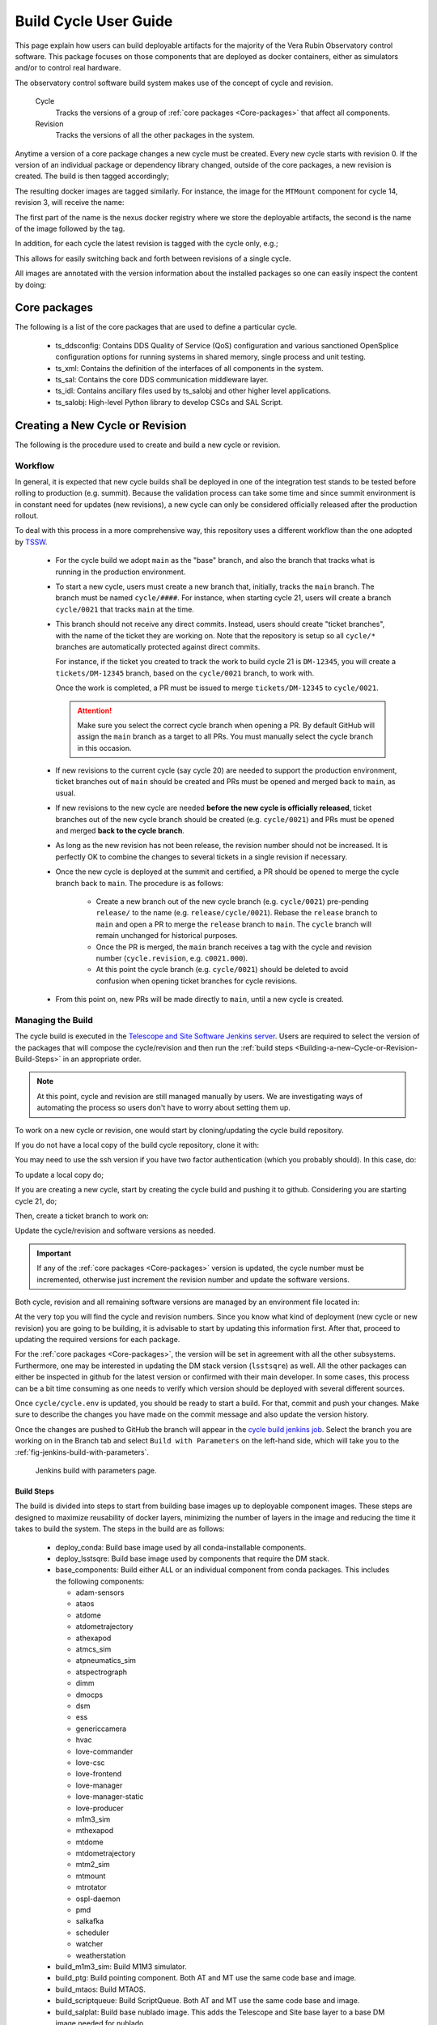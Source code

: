
.. Fill out data so contacts section below is auto-populated
.. add name and email between the *'s below e.g. *Marie Smith <msmith@lsst.org>*
.. |CSC_developer| replace::  *Tiago Ribeiro*
.. |CSC_product_owner| replace:: *Tiago Ribeiro*

.. _User_Guide:

#######################
Build Cycle User Guide
#######################

.. Update links and labels below
.. image:: https://img.shields.io/badge/GitHub-ts_cycle_build-green.svg
    :target: https://github.com/lsst-ts/ts_cycle_build
.. image:: https://img.shields.io/badge/Jenkins-ts_cycle_build-green.svg
    :target: https://tssw-ci.lsst.org/view/CSC_Docker/job/cycleBuild/
.. image:: https://img.shields.io/badge/Jira-ts_cycle_build.svg
    :target: https://jira.lsstcorp.org/issues/?jql=labels+%3D+ts_cycle_build

This page explain how users can build deployable artifacts for the majority of the Vera Rubin Observatory control software.
This package focuses on those components that are deployed as docker containers, either as simulators and/or to control real hardware.

The observatory control software build system makes use of the concept of cycle and revision.

  Cycle
    Tracks the versions of a group of :ref:`core packages <Core-packages>` that affect all components.

  Revision
    Tracks the versions of all the other packages in the system.

Anytime a version of a core package changes a new cycle must be created.
Every new cycle starts with revision 0.
If the version of an individual package or dependency library changed, outside of the core packages, a new revision is created.
The build is then tagged accordingly;

.. prompt:: bash

  c<cycle-number>.<revision>

The resulting docker images are tagged similarly.
For instance, the image for the ``MTMount`` component for cycle 14, revision 3, will receive the name:

.. prompt:: bash

  ts-dockerhub.lsst.org/mtmount:c0014.003

The first part of the name is the nexus docker registry where we store the deployable artifacts, the second is the name of the image followed by the tag.

In addition, for each cycle the latest revision is tagged with the cycle only, e.g.;

.. prompt:: bash

  ts-dockerhub.lsst.org/mtmount:c0014

This allows for easily switching back and forth between revisions of a single cycle.

All images are annotated with the version information about the installed packages so one can easily inspect the content by doing:

.. prompt:: bash

  docker image inspect -f {{.Config.Labels}} ts-dockerhub.lsst.org/mtmount:c<cycle-number>.<revision>

.. _Core-packages:

Core packages
=============

The following is a list of the core packages that are used to define a particular cycle.

  - ts_ddsconfig: Contains DDS Quality of Service (QoS) configuration and various sanctioned OpenSplice configuration options for running systems in shared memory, single process and unit testing.
  - ts_xml: Contains the definition of the interfaces of all components in the system.
  - ts_sal: Contains the core DDS communication middleware layer.
  - ts_idl: Contains ancillary files used by ts_salobj and other higher level applications.
  - ts_salobj: High-level Python library to develop CSCs and SAL Script.


.. _Building-a-New-Cycle-or-Revision:

Creating a New Cycle or Revision
================================

The following is the procedure used to create and build a new cycle or revision.

.. _Building-a-new-Cycle-or-Revision-Workflow:

Workflow
--------

In general, it is expected that new cycle builds shall be deployed in one of the integration test stands to be tested before rolling to production (e.g. summit).
Because the validation process can take some time and since summit environment is in constant need for updates (new revisions), a new cycle can only be considered officially released after the production rollout.

To deal with this process in a more comprehensive way, this repository uses a different workflow than the one adopted by `TSSW`_.

.. _TSSW: https://tssw-developer.lsst.io/#id4

  - For the cycle build we adopt ``main`` as the "base" branch, and also the branch that tracks what is running in the production environment.

  - To start a new cycle, users must create a new branch that, initially, tracks the ``main`` branch.
    The branch must be named ``cycle/####``.
    For instance, when starting cycle 21, users will create a branch ``cycle/0021`` that tracks ``main`` at the time.

  - This branch should not receive any direct commits.
    Instead, users should create "ticket branches", with the name of the ticket they are working on.
    Note that the repository is setup so all ``cycle/*`` branches are automatically protected against direct commits.

    For instance, if the ticket you created to track the work to build cycle 21 is ``DM-12345``, you will create a ``tickets/DM-12345`` branch, based on the ``cycle/0021`` branch, to work with.

    Once the work is completed, a PR must be issued to merge ``tickets/DM-12345`` to ``cycle/0021``.

    .. attention::

      Make sure you select the correct cycle branch when opening a PR.
      By default GitHub will assign the ``main`` branch as a target to all PRs.
      You must manually select the cycle branch in this occasion.

  - If new revisions to the current cycle (say cycle 20) are needed to support the production environment, ticket branches out of ``main`` should be created and PRs must be opened and merged back to ``main``, as usual.

  - If new revisions to the new cycle are needed **before the new cycle is officially released**, ticket branches out of the new cycle branch should be created (e.g. ``cycle/0021``) and PRs must be opened and merged **back to the cycle branch**.

  - As long as the new revision has not been release, the revision number should not be increased.
    It is perfectly OK to combine the changes to several tickets in a single revision if necessary.

  - Once the new cycle is deployed at the summit and certified, a PR should be opened to merge the cycle branch back to ``main``.
    The procedure is as follows:
      - Create a new branch out of the new cycle branch (e.g. ``cycle/0021``) pre-pending ``release/`` to the name (e.g. ``release/cycle/0021``).
        Rebase the ``release`` branch to ``main`` and open a PR to merge the ``release`` branch to ``main``.
        The ``cycle`` branch will remain unchanged for historical purposes.
      - Once the PR is merged, the ``main`` branch receives a tag with the cycle and revision number (``cycle.revision``, e.g. ``c0021.000``).
      - At this point the cycle branch (e.g. ``cycle/0021``) should be deleted to avoid confusion when opening ticket branches for cycle revisions.

  - From this point on, new PRs will be made directly to ``main``, until a new cycle is created.

Managing the Build
------------------

The cycle build is executed in the `Telescope and Site Software Jenkins server`_.
Users are required to select the version of the packages that will compose the cycle/revision and then run the :ref:`build steps <Building-a-new-Cycle-or-Revision-Build-Steps>` in an appropriate order.

.. _Telescope and Site Software Jenkins server: https://tssw-ci.lsst.org

.. note::

  At this point, cycle and revision are still managed manually by users.
  We are investigating ways of automating the process so users don't have to worry about setting them up.

To work on a new cycle or revision, one would start by cloning/updating the cycle build repository.

If you do not have a local copy of the build cycle repository, clone it with:

.. prompt:: bash

  git clone https://github.com/lsst-ts/ts_cycle_build.git

You may need to use the ssh version if you have two factor authentication (which you probably should).
In this case, do:

.. prompt:: bash

  git clone git@github.com:lsst-ts/ts_cycle_build.git

To update a local copy do;

.. prompt:: bash

  cd ts_cycle_build/  # Update the path to match the location of the package in your environment
  git checkout main
  git pull

If you are creating a new cycle, start by creating the cycle build and pushing it to github.
Considering you are starting cycle 21, do;

.. prompt:: bash

  git checkout cycle/0021
  git push

Then, create a ticket branch to work on:

.. prompt:: bash

  git checkout tickets/DM-12345  # Update the ticket number to match the ticket you are working on


Update the cycle/revision and software versions as needed.

.. important::

  If any of the :ref:`core packages <Core-packages>` version is updated, the cycle number must be incremented, otherwise just increment the revision number and update the software versions.

Both cycle, revision and all remaining software versions are managed by an environment file located in:

.. prompt:: bash

  cycle/cycle.env

At the very top you will find the cycle and revision numbers.
Since you know what kind of deployment (new cycle or new revision) you are going to be building, it is advisable to start by updating this information first.
After that, proceed to updating the required versions for each package.

For the :ref:`core packages <Core-packages>`, the version will be set in agreement with all the other subsystems.
Furthermore, one may be interested in updating the DM stack version (``lsstsqre``) as well.
All the other packages can either be inspected in github for the latest version or confirmed with their main developer.
In some cases, this process can be a bit time consuming as one needs to verify which version should be deployed with several different sources.

Once ``cycle/cycle.env`` is updated, you should be ready to start a build.
For that, commit and push your changes.
Make sure to describe the changes you have made on the commit message and also update the version history.

Once the changes are pushed to GitHub the branch will appear in the `cycle build jenkins job`_.
Select the branch you are working on in the Branch tab and select ``Build with Parameters`` on the left-hand side, which will take you to the :ref:`fig-jenkins-build-with-parameters`.

.. _cycle build jenkins job: https://tssw-ci.lsst.org/view/CycleBuild/job/cycleBuild/

.. figure:: /_static/JenkinsBuildWithParameters.png
   :name: fig-jenkins-build-with-parameters
   :target: ../_images/SingleProcessFig.png
   :alt: Jenkins build with parameters page

   Jenkins build with parameters page.

.. _Building-a-new-Cycle-or-Revision-Build-Steps:

Build Steps
^^^^^^^^^^^

The build is divided into steps to start from building base images up to deployable component images.
These steps are designed to maximize reusability of docker layers, minimizing the number of layers in the image and reducing the time it takes to build the system.
The steps in the build are as follows:

  - deploy_conda: Build base image used by all conda-installable components.
  - deploy_lsstsqre: Build base image used by components that require the DM stack.
  - base_components: Build either ALL or an individual component from conda packages.
    This includes the following components:

    - adam-sensors
    - ataos
    - atdome
    - atdometrajectory
    - athexapod
    - atmcs_sim
    - atpneumatics_sim
    - atspectrograph
    - dimm
    - dmocps
    - dsm
    - ess
    - genericcamera
    - hvac
    - love-commander
    - love-csc
    - love-frontend
    - love-manager
    - love-manager-static
    - love-producer
    - m1m3_sim
    - mthexapod
    - mtdome
    - mtdometrajectory
    - mtm2_sim
    - mtmount
    - mtrotator
    - ospl-daemon
    - pmd
    - salkafka
    - scheduler
    - watcher
    - weatherstation

  - build_m1m3_sim: Build M1M3 simulator.
  - build_ptg: Build pointing component.
    Both AT and MT use the same code base and image.
  - build_mtaos: Build MTAOS.
  - build_scriptqueue: Build ScriptQueue.
    Both AT and MT use the same code base and image.
  - build_salplat: Build base nublado image.
    This adds the Telescope and Site base layer to a base DM image needed for nublado.
  - build_sciplat_lab_recommended: Builds nublado images.
    Adds the final layer on the nublado images, needed to make them compatible with nublado system.

It is important to follow the build steps order.
Also, we recommend running one step at a time in the Jenkins server, to make sure the image is pushed correctly, avoiding a potential push problem at the end.

The build should always start with the base images; ``deploy_conda`` and ``deploy_lsstsqre``.
Since ``deploy_conda`` is quicker to build it is, in general, preferable to start with that one.

.. note::

	The most common issue in building the base images is that the core conda packages are not built yet.
  Most notably, the ``ts-idl`` package.

  It is, in general, required to run the build manually by going to the `ts-idl conda package job`_ in Jenkins, selecting the version of ``ts-idl`` to build in the "Tags" tab and building it with the appropriate version of ``ts-xml`` and ``ts-sal``.
  Note that this build may also fail if the RPM artifacts are missing.
  In this case, contact the build team in the `ts-build slack channel`_.

.. _ts-idl conda package job: https://tssw-ci.lsst.org/view/Conda_Jobs/job/IDL_Conda_package/
.. _ts-build slack channel: https://lsstc.slack.com/archives/CM6NYMG3F

Once both base images are built the system is ready to build the remaining components.
Again, given the simplicity and overall time it takes to complete, it is advisable to build the ``base_components`` next.
This step will build the majority of the systems.
Specifically, those that use the ``deploy_conda`` and are built from conda packages.

.. note::

  One of the most common issues in building this step is when the selected version of the conda package for a component (or library) is not available.
  In this case, make sure to check the conda Jenkins build for the particular package.
  On some occasions developers release the code before all required dependencies are available (in most cases the idl package) and the release build fails.
  For most cases, rerunning the build in Jenkins (after making sure the dependencies are available) should be enough to fix the problem.
  If further issues are encountered with the build for that particular package you can either attempt to fix it yourself (most cases are simple pep8 or black formatting issues) or contact the developer in charge of the component and request a patch.

Once the ``base_components`` are built successfully the natural next phase is to build ``MTM1M3`` simulator and pointing component, ``build_mtm1m3_sim`` and ``build_ptg``, respectively.
These are both C++ components built using the ``deploy_conda`` base image.
In both cases, the SAL libraries are installed using the rpm packages from the nexus server and the components are compiled at build time.

.. note::

	Sometimes it will happen that the RPM package with the library is not available for these components.
  This happens mostly when we update the version of OpenSplice.
  If this is the case contact the build team in the `ts-build slack channel`_.

.. note::

  We do have plans to change how these components are built in the future.
  The idea is to either build them as conda packages or RPMs.
  Since the pointing component contains private software and M1M3 is ultimately deployed in an embedded system, it is more likely that RPMs will be used.

The next natural step is then to build the ``ScriptQueue`` container via the ``build_scriptqueue`` job.
This image uses the ``deploy_lsstsqre`` as a base image and uses ``eups`` to install and build the dependencies for the ``ScriptQueue``, which means the step will take some time to finish.

Next, proceed to build the ``MTAOS`` component, which is also built on top of  ``deploy_lsstsqre``, due to its dependency on the DM stack.

Finally, build the two nublado images, ``build_salplat`` first and then ``build_sciplat_lab_recommended``, since the latter depends on the former to build.

With this, all systems are ready to be deployed.

.. _The-Development-Environment:

The Development Environment
===========================

The docker development environment is used is (now) part of the cycle build.
This docker image is built on top of the DM stack image (``lsstsqre/centos``) and contains all (or most) of the software needed for developing software for Telescope and Site stack.
The image also ships with the basic Telescope and Site software needed to develop components and ``SAL Scripts`` for the ``ScriptQueue``.
New packages can be added to the development environment by request.
In some cases, adding new dependencies may require some discussion and agreement with team members and acceptance by the Software Architect.

There are mainly three different types of development environment images; ``main``, ``develop`` and release cycle/revision tags.
The first two tags, ``main`` and ``develop``, are updated daily with the ``lsstsqre/centos:w_latest`` base image and all the Telescope and Site software using ``main`` and ``develop`` branches, respectively.
This process helps guard the system against potential breakages introduced by changes in any of the packages that are part of the image.

The cycle and revision tag images are built from the versions specified in ``cycle/cycle.env``.
They represent a frozen set of the system where all packages are built from tags.
For more information see :ref:`Building-a-new-Cycle-or-Revision`.

To pull one of these images simply do;

.. prompt:: bash

  docker pull lsstts/develop-env:<tag>

Where tag can either be ``main``, ``develop`` or ``<cycle>.<rev>``.
You can check the latest cycle/revision `here <https://github.com/lsst-ts/ts_cycle_build/blob/develop/cycle/cycle.env>`__.

Once the image has been pulled you can verify the version of all the Telescope and Site software in the image by inspecting the image labels.
The command is;

.. prompt:: bash

  docker inspect -f '{{ range $k, $v := .Config.Labels -}} {{ $k }}={{ $v }} {{ end -}}' lsstts/develop-env:<tag>

For ``main`` and ``develop`` all packages will have labels ``main`` and ``develop``, respectively, whereas cycle/revision images will show the packages tags.

In addition to the Telescope and Site software, the development image also ships with a number of packages used for development, for instance, ``pytest``, ``pytest-asyncio``, ``pytest-black`` and many others.
There are mainly three categories of software provided with the image, ``yum``, ``conda`` and ``pypi`` packages.

The list of ``yum`` packages available in the image are:

  - dos2unix
  - emacs
  - epel-release
  - gdb
  - git
  - gnome-terminal
  - graphviz*
  - ifconfig
  - java-1.8.0-openjdk-devel
  - libgphoto2-devel
  - ltrac
  - mariadb
  - mariadb-devel
  - maven
  - nano
  - ncurses-libs
  - net-tools
  - ntp
  - strace
  - swig
  - tcpdump
  - tk
  - tk-devel
  - tzdata
  - unzip
  - wget
  - which
  - xorg-x11-fonts-misc
  - xterm

In addition, ``OpenSpliceDDS`` is also installed using ``yum`` from our nexus repo.
This library provides the DDS communication middleware, which is the core of all Telescope and Site software.
The public image (available in the ``lsstts`` docker hub channel), ships with the ``6.9.0`` community edition version of the library built for ``el6``, to be compatible with the conda environment of the base ``lsstsqre/centos`` image.

.. note::

  We have plans to provide a version of this container with the licensed edition of the ``OpenSpliceDDS`` library from our private docker registry (``ts-dockerhub.lsst.org``).

Furthermore, the ``conda`` packages available in the image are managed through the `ts-develop`_ conda metapackage.
The list of packages are:

  - aiokafka
  - astroquery
  - asynctest
  - black ==19.10b0
  - boto3
  - ephem
  - fontconfig
  - ginga
  - gitpython
  - ipdb
  - ipympl
  - jinja2
  - jsonschema
  - jupyter
  - kafkacat
  - lxml
  - moto
  - pre-commit
  - pycodestyle
  - pyqt
  - pytest
  - pytest-asyncio
  - pytest-black
  - pytest-cov
  - pytest-flake8
  - pytest-subtests
  - pytest-tornasync
  - pyyaml
  - setuptools
  - setuptools_scm
  - sqlalchemy
  - wget

.. _ts-develop: https://anaconda.org/lsstts/ts-develop

Some dependencies that are not available through conda are added with ``pypi``:

  - aiomisc
  - aiounittest
  - confluent_kafka
  - documenteer[pipelines]==0.5.8
  - kafkit[aiohttp]
  - ltd-conveyor
  - pyevents

Finally, the list of Telescope and Site software that are ``eups`` installed are:

  - ts_ATDome
  - ts_ATDomeTrajectory
  - ts_ATMCSSimulator
  - ts_config_atcalsys
  - ts_config_attcs
  - ts_config_eas
  - ts_config_latiss
  - ts_config_mtcalsys
  - ts_config_mttcs
  - ts_config_ocs
  - ts_externalscripts
  - ts_hexrotcomm
  - ts_idl
  - ts_observatory_control
  - ts_sal
  - ts_salobj
  - ts_scriptqueue
  - ts_simactuators
  - ts_standardscripts
  - ts_tcpip
  - ts_xml
